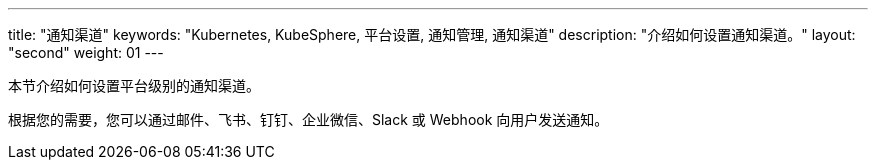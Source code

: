 ---
title: "通知渠道"
keywords: "Kubernetes, KubeSphere, 平台设置, 通知管理, 通知渠道"
description: "介绍如何设置通知渠道。"
layout: "second"
weight: 01
---



本节介绍如何设置平台级别的通知渠道。

根据您的需要，您可以通过邮件、飞书、钉钉、企业微信、Slack 或 Webhook 向用户发送通知。
